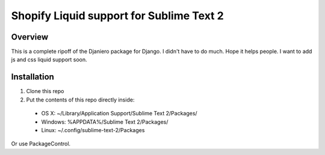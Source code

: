 =========================================
Shopify Liquid support for Sublime Text 2
=========================================
Overview
--------

This is a complete ripoff of the Djaniero package for Django.  I didn't have to do much.  Hope it helps people.  I want to add js and css liquid support soon.

Installation
------------

1. Clone this repo
2. Put the contents of this repo directly inside:

 - OS X: ~/Library/Application Support/Sublime Text 2/Packages/
 - Windows: %APPDATA%/Sublime Text 2/Packages/
 - Linux: ~/.config/sublime-text-2/Packages

Or use PackageControl.